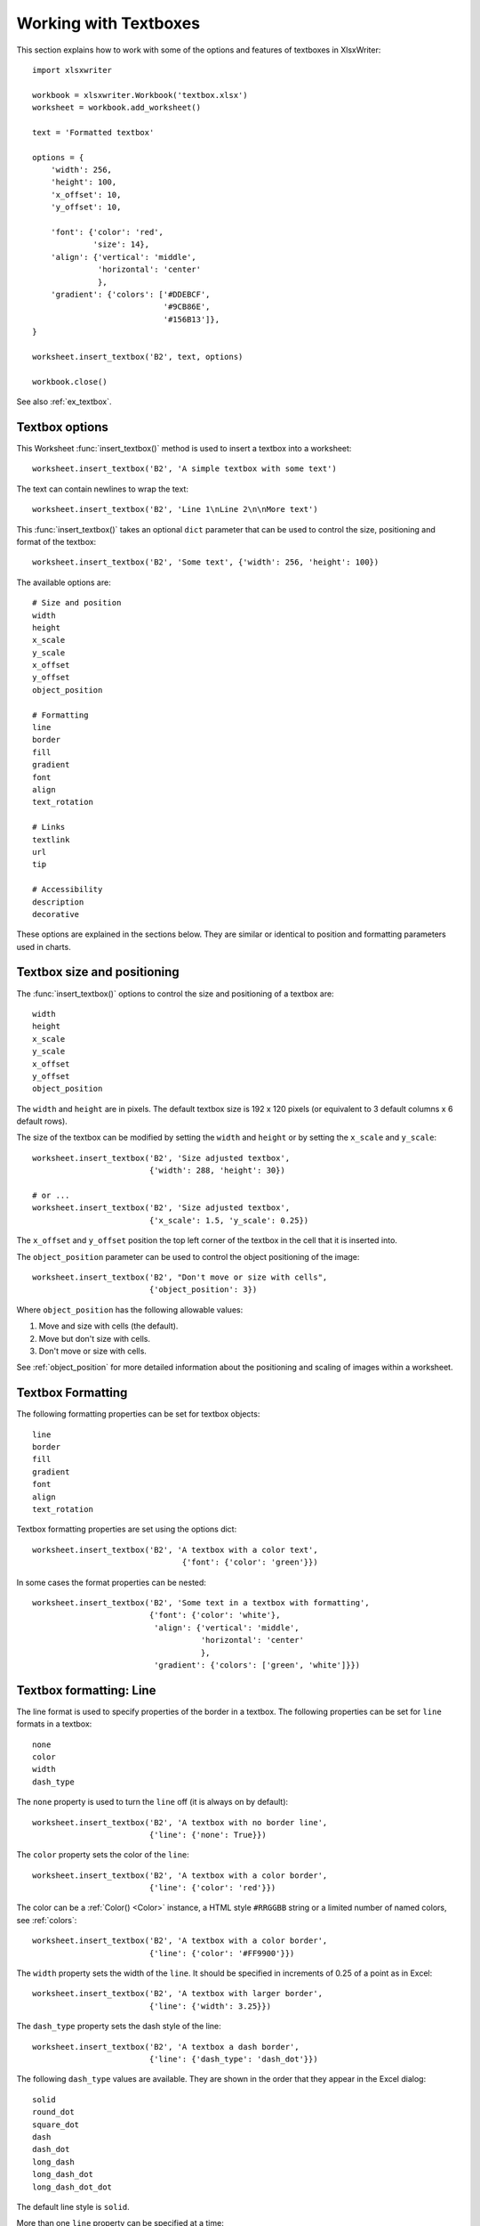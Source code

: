 .. SPDX-License-Identifier: BSD-2-Clause
   Copyright (c) 2013-2025, John McNamara, jmcnamara@cpan.org

.. _working_with_textboxes:

Working with Textboxes
======================

This section explains how to work with some of the options and features of
textboxes in XlsxWriter::

    import xlsxwriter

    workbook = xlsxwriter.Workbook('textbox.xlsx')
    worksheet = workbook.add_worksheet()

    text = 'Formatted textbox'

    options = {
        'width': 256,
        'height': 100,
        'x_offset': 10,
        'y_offset': 10,

        'font': {'color': 'red',
                 'size': 14},
        'align': {'vertical': 'middle',
                  'horizontal': 'center'
                  },
        'gradient': {'colors': ['#DDEBCF',
                                '#9CB86E',
                                '#156B13']},
    }

    worksheet.insert_textbox('B2', text, options)

    workbook.close()

.. image:: _images/textbox02.png

See also :ref:`ex_textbox`.

Textbox options
---------------

This Worksheet :func:`insert_textbox()` method is used to insert a textbox
into a worksheet::

    worksheet.insert_textbox('B2', 'A simple textbox with some text')

.. image:: _images/textbox31.png


The text can contain newlines to wrap the text::

    worksheet.insert_textbox('B2', 'Line 1\nLine 2\n\nMore text')

.. image:: _images/textbox32.png

This :func:`insert_textbox()` takes an optional ``dict`` parameter that can be
used to control the size, positioning and format of the textbox::

    worksheet.insert_textbox('B2', 'Some text', {'width': 256, 'height': 100})

The available options are::

    # Size and position
    width
    height
    x_scale
    y_scale
    x_offset
    y_offset
    object_position

    # Formatting
    line
    border
    fill
    gradient
    font
    align
    text_rotation

    # Links
    textlink
    url
    tip

    # Accessibility
    description
    decorative


These options are explained in the sections below. They are similar or
identical to position and formatting parameters used in charts.


Textbox size and positioning
----------------------------

The :func:`insert_textbox()` options to control the size and positioning of a
textbox are::

    width
    height
    x_scale
    y_scale
    x_offset
    y_offset
    object_position

The ``width`` and ``height`` are in pixels. The default textbox size is 192 x
120 pixels (or equivalent to 3 default columns x 6 default rows).

.. image:: _images/textbox35.png

The size of the textbox can be modified by setting the ``width`` and
``height`` or by setting the ``x_scale`` and ``y_scale``::

    worksheet.insert_textbox('B2', 'Size adjusted textbox',
                             {'width': 288, 'height': 30})

    # or ...
    worksheet.insert_textbox('B2', 'Size adjusted textbox',
                             {'x_scale': 1.5, 'y_scale': 0.25})

.. image:: _images/textbox33.png

The ``x_offset`` and ``y_offset`` position the top left corner of the textbox in
the cell that it is inserted into.

.. image:: _images/textbox34.png

The ``object_position`` parameter can be used to control the object
positioning of the image::

    worksheet.insert_textbox('B2', "Don't move or size with cells",
                             {'object_position': 3})

Where ``object_position`` has the following allowable values:

1. Move and size with cells (the default).
2. Move but don't size with cells.
3. Don't move or size with cells.

See :ref:`object_position` for more detailed information about the positioning
and scaling of images within a worksheet.


Textbox Formatting
------------------

The following formatting properties can be set for textbox objects::

    line
    border
    fill
    gradient
    font
    align
    text_rotation

Textbox formatting properties are set using the options dict::

    worksheet.insert_textbox('B2', 'A textbox with a color text',
                                    {'font': {'color': 'green'}})

.. image:: _images/textbox11.png

In some cases the format properties can be nested::

    worksheet.insert_textbox('B2', 'Some text in a textbox with formatting',
                             {'font': {'color': 'white'},
                              'align': {'vertical': 'middle',
                                        'horizontal': 'center'
                                        },
                              'gradient': {'colors': ['green', 'white']}})

.. image:: _images/textbox12.png


.. _textbox_formatting_line:

Textbox formatting: Line
------------------------

The line format is used to specify properties of the border in a textbox. The
following properties can be set for ``line`` formats in a textbox::

    none
    color
    width
    dash_type

The ``none`` property is used to turn the ``line`` off (it is always on by
default)::

    worksheet.insert_textbox('B2', 'A textbox with no border line',
                             {'line': {'none': True}})


The ``color`` property sets the color of the ``line``::

    worksheet.insert_textbox('B2', 'A textbox with a color border',
                             {'line': {'color': 'red'}})

.. image:: _images/textbox13.png


The color can be a :ref:`Color() <Color>` instance, a HTML style ``#RRGGBB``
string or a limited number of named colors, see :ref:`colors`::

    worksheet.insert_textbox('B2', 'A textbox with a color border',
                             {'line': {'color': '#FF9900'}})

.. image:: _images/textbox14.png


The ``width`` property sets the width of the ``line``. It should be specified
in increments of 0.25 of a point as in Excel::

    worksheet.insert_textbox('B2', 'A textbox with larger border',
                             {'line': {'width': 3.25}})

.. image:: _images/textbox15.png


The ``dash_type`` property sets the dash style of the line::

    worksheet.insert_textbox('B2', 'A textbox a dash border',
                             {'line': {'dash_type': 'dash_dot'}})

.. image:: _images/textbox16.png

The following ``dash_type`` values are available. They are shown in the order
that they appear in the Excel dialog::

    solid
    round_dot
    square_dot
    dash
    dash_dot
    long_dash
    long_dash_dot
    long_dash_dot_dot

The default line style is ``solid``.

More than one ``line`` property can be specified at a time::

    worksheet.insert_textbox('B2', 'A textbox with border formatting',
                             {'line': {'color': 'red',
                                       'width': 1.25,
                                       'dash_type': 'square_dot'}})

.. image:: _images/textbox17.png

.. _textbox_formatting_border:

Textbox formatting: Border
--------------------------

The ``border`` property is a synonym for ``line``.

Excel uses a common dialog for setting object formatting but depending on
context it may refer to a *line* or a *border*. For formatting these can be
used interchangeably.

.. _textbox_formatting_fill:

Textbox formatting: Solid Fill
------------------------------

The solid fill format is used to specify a fill for a textbox object.

The following properties can be set for ``fill`` formats in a textbox::

    none
    color

The ``none`` property is used to turn the ``fill`` property off (to make the
textbox transparent)::

    worksheet.insert_textbox('B2', 'A textbox with no fill',
                             {'fill': {'none': True}})

.. image:: _images/textbox21.png

The ``color`` property sets the color of the ``fill`` area::

    worksheet.insert_textbox('B2', 'A textbox with color fill',
                             {'fill': {'color': '#FF9900'}})

.. image:: _images/textbox22.png

The color can be a :ref:`Color() <Color>` instance, a HTML style ``#RRGGBB``
string or a limited number of named colors, see :ref:`colors`::

    worksheet.insert_textbox('B2', 'A textbox with color fill',
                             {'fill': {'color': 'red'}})


.. _textbox_formatting_gradient:

Textbox formatting: Gradient Fill
---------------------------------

The gradient fill format is used to specify a gradient fill for a textbox. The
following properties can be set for ``gradient`` fill formats in a textbox::

    colors:    a list of colors
    positions: an optional list of positions for the colors
    type:      the optional type of gradient fill
    angle:     the optional angle of the linear fill

If gradient fill is used on a textbox object it overrides the solid fill
properties of the object.

The ``colors`` property sets a list of colors that define the ``gradient``::

    worksheet.insert_textbox('B2', 'A textbox with gradient fill',
                             {'gradient': {'colors': ['gray', 'white']}})

.. image:: _images/textbox23.png

Excel allows between 2 and 10 colors in a gradient but it is unlikely that
you will require more than 2 or 3.

As with solid fill it is also possible to set the colors of a gradient with a
Html style ``#RRGGBB`` string or a limited number of named colors, see
:ref:`colors`::

    worksheet.insert_textbox('B2', 'A textbox with gradient fill',
                             {'gradient': {'colors': ['#DDEBCF',
                                                      '#9CB86E',
                                                      '#156B13']}})

.. image:: _images/textbox24.png

The ``positions`` defines an optional list of positions, between 0 and 100, of
where the colors in the gradient are located. Default values are provided for
``colors`` lists of between 2 and 4 but they can be specified if required::

    worksheet.insert_textbox('B2', 'A textbox with gradient fill',
                             {'gradient': {'colors':    ['#DDEBCF', '#156B13'],
                                           'positions': [10,        90]}})

The ``type`` property can have one of the following values::

    linear        (the default)
    radial
    rectangular
    path

For example::

    worksheet.insert_textbox('B2', 'A textbox with gradient fill',
                             {'gradient': {'colors': ['#DDEBCF', '#9CB86E', '#156B13'],
                                           'type': 'radial'}})

.. image:: _images/textbox25.png

If ``type`` isn't specified it defaults to ``linear``.

For a ``linear`` fill the angle of the gradient can also be specified (the
default angle is 90 degrees)::

    worksheet.insert_textbox('B2', 'A textbox with angle gradient',
                             {'gradient': {'colors': ['#DDEBCF', '#9CB86E', '#156B13'],
                                           'angle': 45}})


.. _textbox_fonts:

Textbox formatting: Fonts
-------------------------

The following font properties can be set for the entire textbox::

    name
    size
    bold
    italic
    underline
    color

These properties correspond to the equivalent Worksheet cell Format object
properties. See the :ref:`format` section for more details about Format
properties and how to set them.

The font properties are:


* ``name``: Set the font name::

    {'font':  {'name': 'Arial'}}

  .. image:: _images/textbox46.png

* ``size``: Set the font size::

    {'font':  {'name': 'Arial', 'size': 7}}

  .. image:: _images/textbox47.png

* ``bold``: Set the font bold property::

    {'font':  {'bold': True}}

  .. image:: _images/textbox45.png

* ``italic``: Set the font italic property::

    {'font':  {'italic': True}}

  .. image:: _images/textbox48.png

* ``underline``: Set the font underline property::

    {'font':  {'underline': True}}

  .. image:: _images/textbox49.png

* ``color``: Set the font color property. Can be a color index, a color name
  or HTML style RGB color::

    {'font': {'color': 'red' }}
    {'font': {'color': '#92D050'}}


Here is an example of Font formatting in a textbox::

    worksheet.insert_textbox('B2', 'Some font formatting',
                             {'font': {'bold': True,
                                       'italic': True,
                                       'underline': True,
                                       'name': 'Arial',
                                       'color': 'red',
                                       'size': 14}})

.. image:: _images/textbox26.png


.. _textbox_align:

Textbox formatting: Align
-------------------------

The ``align`` property is used to set the text alignment for the entire textbox::

    worksheet.insert_textbox('B2', 'Alignment: middle - center',
                             {'align': {'vertical': 'middle',
                                        'horizontal': 'center'}})

.. image:: _images/textbox41.png

The alignment properties that can be set in Excel for a textbox are::

    {'align': {'vertical': 'top'}}      # Default
    {'align': {'vertical': 'middle'}}
    {'align': {'vertical': 'bottom'}}

    {'align': {'horizontal': 'left'}}   # Default
    {'align': {'horizontal': 'center'}}

    {'align': {'text': 'left'}}         # Default
    {'align': {'text': 'center'}}
    {'align': {'text': 'right'}}

The ``vertical`` and ``horizontal`` alignments set the layout for the text
area within the textbox. The ``text`` alignment sets the layout for the text
within that text area::

    worksheet.insert_textbox('H2',
                             'Long text line that wraps and is centered',
                             {'align': {'vertical': 'middle',
                                        'horizontal': 'center',
                                        'text': 'center'}})

.. image:: _images/textbox50.png

The default textbox alignment is::

    worksheet.insert_textbox('B2', 'Default alignment',
                             {'align': {'vertical': 'top',
                                        'horizontal': 'left',
                                        'text': 'left'}})

    # Same as this:
    worksheet.insert_textbox('B2', 'Default alignment')

.. image:: _images/textbox42.png

.. _textbox_formatting_rotation:

Textbox formatting: Text Rotation
---------------------------------

The ``text_rotation`` option can be used to set the text rotation for the
entire textbox::

    worksheet.insert_textbox('B2', 'Text rotated up',
                             {'text_rotation': 90})

.. image:: _images/textbox44.png

Textboxes in Excel only support a limited number of rotation options. These
are::

      90:     Rotate text up
     -90:     Rotate text down
     270:     Vertical text (stacked)
     271:     Vertical text (stacked) - for East Asian fonts

.. _textbox_textlink:

Textbox Textlink
----------------

The ``textlink`` property is used to link/get the text for a textbox from a
cell in the worksheet. When you use this option the actual text in the textbox
can be left blank or set to ``None``::

    worksheet.insert_textbox('A1', '', {'textlink': '=$A$1'})

The reference can also be to a cell in another worksheet::

    worksheet.insert_textbox('A2', None, {'textlink': '=Sheet2!A1'})

.. image:: _images/textbox43.png

.. _textbox_hyperlink:

Textbox Hyperlink
-----------------

The ``url`` parameter can used to add a hyperlink/url to a textbox::

    worksheet.insert_textbox('A1', 'This is some text',
                             {'url': 'https://github.com/jmcnamara'})

The ``tip`` parameter adds an optional mouseover tooltip::

    worksheet.insert_textbox('A1', 'This is some text',
                             {'url': 'https://github.com/jmcnamara',
                              'tip': 'GitHub'})

See also :func:`write_url` for details on supported URIs.



.. _textbox_description:

Textbox Description
-------------------

The ``description`` property can be used to specify a description or "alt
text" string for the textbox. In general this would be used to provide a text
description of the textbox to help accessibility. It is an optional parameter
and has no default. It can be used as follows::

 worksheet.insert_textbox('A1', 'This is some text',
                          {'description': 'Textbox showing data input instructions'})

.. image:: _images/alt_text3.png


.. _textbox_decorative:

Textbox Decorative
------------------

The optional ``decorative`` property is also used to help accessibility. It is
used to mark the object as decorative, and thus uninformative, for automated
screen readers. As in Excel, if this parameter is in use the ``description``
field isn't written. It is used as follows::

 worksheet.insert_textbox('A1', 'This is some text', {'decorative': True})

